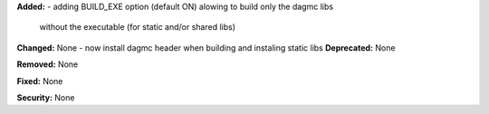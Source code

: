 **Added:**
- adding BUILD_EXE option (default ON) alowing to build only the dagmc libs
  without the executable (for static and/or shared libs)

**Changed:** None
- now install dagmc header when building and instaling static libs
**Deprecated:** None

**Removed:** None

**Fixed:** None

**Security:** None
